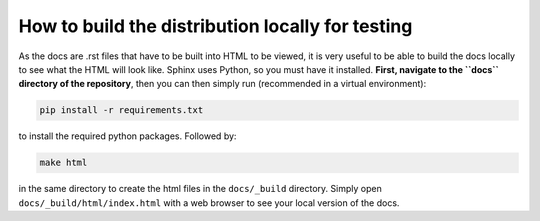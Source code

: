 How to build the distribution locally for testing
=================================================

As the docs are .rst files that have to be built into HTML to be viewed, it is very useful to be able to build the docs locally to see what the HTML will look like.
Sphinx uses Python, so you must have it installed. 
**First, navigate to the ``docs`` directory of the repository**, then you can then simply run (recommended in a virtual environment):

.. code-block::

    pip install -r requirements.txt

to install the required python packages.
Followed by: 

.. code-block::

    make html

in the same directory to create the html files in the ``docs/_build`` directory.
Simply open ``docs/_build/html/index.html`` with a web browser to see your local version of the docs.
